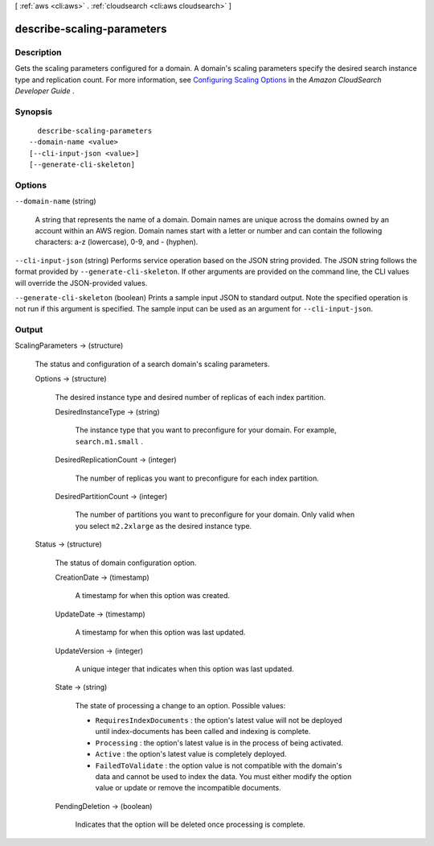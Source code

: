 [ :ref:`aws <cli:aws>` . :ref:`cloudsearch <cli:aws cloudsearch>` ]

.. _cli:aws cloudsearch describe-scaling-parameters:


***************************
describe-scaling-parameters
***************************



===========
Description
===========



Gets the scaling parameters configured for a domain. A domain's scaling parameters specify the desired search instance type and replication count. For more information, see `Configuring Scaling Options`_ in the *Amazon CloudSearch Developer Guide* .



========
Synopsis
========

::

    describe-scaling-parameters
  --domain-name <value>
  [--cli-input-json <value>]
  [--generate-cli-skeleton]




=======
Options
=======

``--domain-name`` (string)


  A string that represents the name of a domain. Domain names are unique across the domains owned by an account within an AWS region. Domain names start with a letter or number and can contain the following characters: a-z (lowercase), 0-9, and - (hyphen).

  

``--cli-input-json`` (string)
Performs service operation based on the JSON string provided. The JSON string follows the format provided by ``--generate-cli-skeleton``. If other arguments are provided on the command line, the CLI values will override the JSON-provided values.

``--generate-cli-skeleton`` (boolean)
Prints a sample input JSON to standard output. Note the specified operation is not run if this argument is specified. The sample input can be used as an argument for ``--cli-input-json``.



======
Output
======

ScalingParameters -> (structure)

  

  The status and configuration of a search domain's scaling parameters. 

  

  Options -> (structure)

    

    The desired instance type and desired number of replicas of each index partition.

    

    DesiredInstanceType -> (string)

      

      The instance type that you want to preconfigure for your domain. For example, ``search.m1.small`` .

      

      

    DesiredReplicationCount -> (integer)

      

      The number of replicas you want to preconfigure for each index partition.

      

      

    DesiredPartitionCount -> (integer)

      

      The number of partitions you want to preconfigure for your domain. Only valid when you select ``m2.2xlarge`` as the desired instance type.

      

      

    

  Status -> (structure)

    

    The status of domain configuration option.

    

    CreationDate -> (timestamp)

      

      A timestamp for when this option was created.

      

      

    UpdateDate -> (timestamp)

      

      A timestamp for when this option was last updated.

      

      

    UpdateVersion -> (integer)

      

      A unique integer that indicates when this option was last updated.

      

      

    State -> (string)

      

      The state of processing a change to an option. Possible values:

       

       
      * ``RequiresIndexDocuments`` : the option's latest value will not be deployed until  index-documents has been called and indexing is complete.
       
      * ``Processing`` : the option's latest value is in the process of being activated. 
       
      * ``Active`` : the option's latest value is completely deployed.
       
      * ``FailedToValidate`` : the option value is not compatible with the domain's data and cannot be used to index the data. You must either modify the option value or update or remove the incompatible documents.
       

      

      

    PendingDeletion -> (boolean)

      

      Indicates that the option will be deleted once processing is complete.

      

      

    

  



.. _Configuring Scaling Options: http://docs.aws.amazon.com/cloudsearch/latest/developerguide/configuring-scaling-options.html
